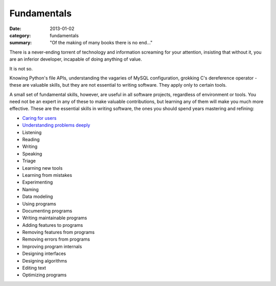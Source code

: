 Fundamentals
============

:date: 2013-01-02
:category: fundamentals
:summary: "Of the making of many books there is no end..."

There is a never-ending torrent of technology and information screaming for
your attention, insisting that without it, you are an inferior developer,
incapable of doing anything of value.

It is not so.

Knowing Python's file APIs, understanding the vagaries of MySQL configuration,
grokking C's dereference operator - these are valuable skills, but they are not
essential to writing software. They apply only to certain tools.

A small set of fundamental skills, however, are useful in all software
projects, regardless of environment or tools. You need not be an expert in any
of these to make valuable contributions, but learning any of them will make you
much more effective. These are the essential skills in writing software, the
ones you should spend years mastering and refining:

.. TODO Consider renaming 'Documenting programs ' to 'Explaining programs'?
   Writing is better than talking but both are helpful, and they're both higher
   up the list of fundamentals.

.. TODO Decide whether editing text is just a sub-point of writing.

* `Caring for users`_
* `Understanding problems deeply`_
* Listening
* Reading
* Writing
* Speaking
* Triage
* Learning new tools
* Learning from mistakes
* Experimenting
* Naming
* Data modeling
* Using programs
* Documenting programs
* Writing maintainable programs
* Adding features to programs
* Removing features from programs
* Removing errors from programs
* Improving program internals
* Designing interfaces
* Designing algorithms
* Editing text
* Optimizing programs

.. _Caring for users: /caring-for-users.html
.. _Understanding problems deeply: /understanding-problems.html
